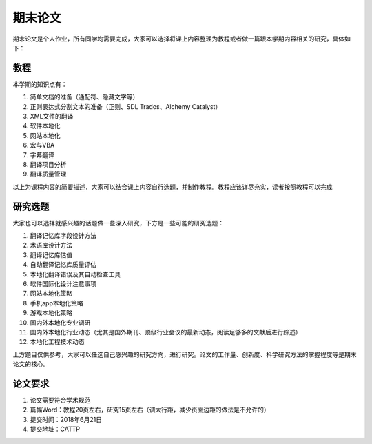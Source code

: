 ===============
期末论文
===============

期末论文是个人作业，所有同学均需要完成，大家可以选择将课上内容整理为教程或者做一篇跟本学期内容相关的研究，具体如下：


教程
========

本学期的知识点有：

#. 简单文档的准备（通配符、隐藏文字等）
#. 正则表达式分割文本的准备（正则、SDL Trados、Alchemy Catalyst）
#. XML文件的翻译
#. 软件本地化
#. 网站本地化
#. 宏与VBA
#. 字幕翻译
#. 翻译项目分析
#. 翻译质量管理

以上为课程内容的简要描述，大家可以结合课上内容自行选题，并制作教程。教程应该详尽充实，读者按照教程可以完成


研究选题
==============

大家也可以选择就感兴趣的话题做一些深入研究，下方是一些可能的研究选题：

#. 翻译记忆库字段设计方法
#. 术语库设计方法
#. 翻译记忆库估值
#. 自动翻译记忆库质量评估
#. 本地化翻译错误及其自动检查工具
#. 软件国际化设计注意事项
#. 网站本地化策略
#. 手机app本地化策略
#. 游戏本地化策略
#. 国内外本地化专业调研
#. 国内外本地化行业动态（尤其是国外期刊、顶级行业会议的最新动态，阅读足够多的文献后进行综述）
#. 本地化工程技术动态

上方题目仅供参考，大家可以任选自己感兴趣的研究方向，进行研究。论文的工作量、创新度、科学研究方法的掌握程度等是期末论文的核心。


论文要求
===========
1. 论文需要符合学术规范
2. 篇幅Word：教程20页左右，研究15页左右（调大行距，减少页面边距的做法是不允许的）
3. 提交时间：2018年6月21日
4. 提交地址：CATTP